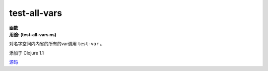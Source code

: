 test-all-vars
_____________

| **函数**
| **用途: (test-all-vars ns)**

对名字空间内内省的所有的var调用 ``test-var`` 。

添加于 Clojure 1.1

`源码
<https://github.com/clojure/clojure/blob/fa927fd942532fd1340d0e294a823e03c1ca9c89/src/clj/clojure/test.clj#L707>`_
